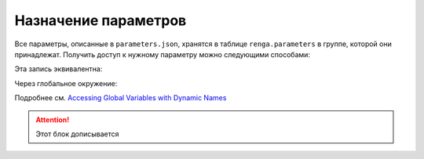 Назначение параметров
=====================

Все параметры, описанные в ``parameters.json``, хранятся в таблице ``renga.parameters`` в группе, которой они принадлежат. Получить доступ к нужному параметру можно следующими способами:

.. code-block:: lua
    :caption: Пример 1. Присвоение локальной переменной ``width`` значения параметра ``body_width`` из группы парметров ``dimensions``
    :linenos:
    
    local width = renga.parameters["dimensions"].body_width

Эта запись эквивалентна:

.. code-block:: lua
    :caption: Пример 2.
    :linenos:
    
    local width = renga.parameters.dimensions.body_width

Через глобальное окружение:

.. code-block:: lua
    :caption: Пример 3. Присвоение локальной переменной ``width`` значения параметра ``body_width`` из группы парметров ``dimensions`` из глобального окружения
    :linenos:
    
    local width = _G["renga"].parameters.dimensions.body_width

Подробнее см. `Accessing Global Variables with Dynamic Names <https://www.lua.org/pil/14.1.html>`_

.. attention:: Этот блок дописывается